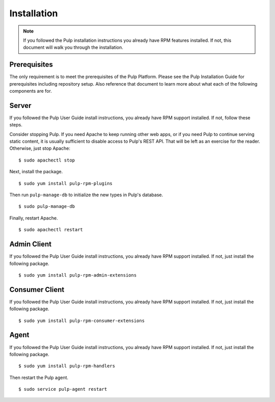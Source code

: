 Installation
============

.. note::
  If you followed the Pulp installation instructions you already have RPM
  features installed. If not, this document will walk you through the installation.

Prerequisites
-------------

The only requirement is to meet the prerequisites of the Pulp Platform. Please
see the Pulp Installation Guide for prerequisites including repository setup.
Also reference that document to learn more about what each of the following
components are for.

Server
------

If you followed the Pulp User Guide install instructions, you already have RPM
support installed. If not, follow these steps.

Consider stopping Pulp. If you need Apache to keep running other web apps, or if
you need Pulp to continue serving static content, it is usually sufficient to
disable access to Pulp's REST API. That will be left as an exercise for the reader.
Otherwise, just stop Apache:

::

  $ sudo apachectl stop

Next, install the package.

::

  $ sudo yum install pulp-rpm-plugins

Then run ``pulp-manage-db`` to initialize the new types in Pulp's database.

::

  $ sudo pulp-manage-db

Finally, restart Apache.

::

  $ sudo apachectl restart

Admin Client
------------

If you followed the Pulp User Guide install instructions, you already have RPM
support installed. If not, just install the following package.

::

  $ sudo yum install pulp-rpm-admin-extensions


Consumer Client
---------------

If you followed the Pulp User Guide install instructions, you already have RPM
support installed. If not, just install the following package.

::

  $ sudo yum install pulp-rpm-consumer-extensions

Agent
-----

If you followed the Pulp User Guide install instructions, you already have RPM
support installed. If not, just install the following package.

::

  $ sudo yum install pulp-rpm-handlers

Then restart the Pulp agent.

::

  $ sudo service pulp-agent restart
